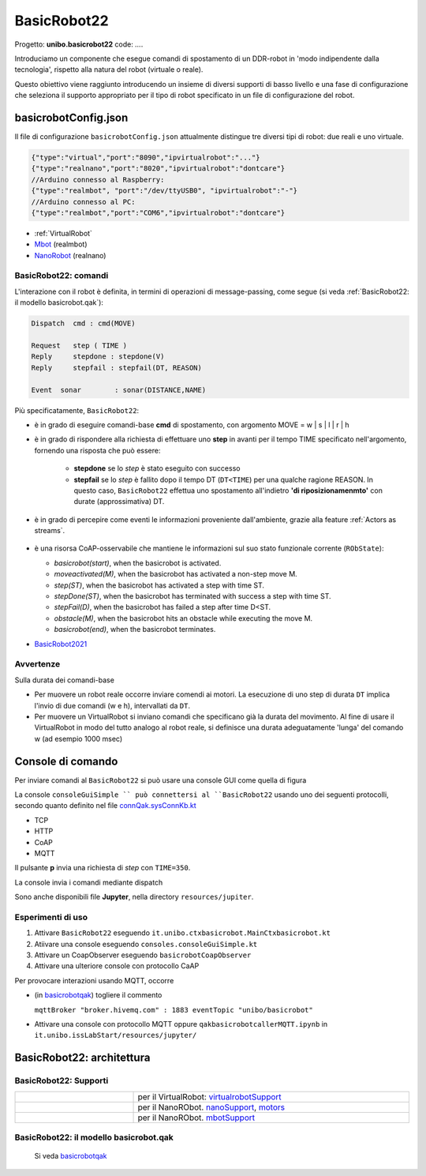 .. role:: red 
.. role:: blue 
.. role:: remark
.. role:: worktodo

.. _BasicRobot2021: ../../../../../it.unibo.qak21.basicrobot/userDocs/basicrobot2021.html
.. _NanoRobot: ../../../../../it.unibo.qak21.basicrobot/userDocs/LabNanoRobot.html
.. _Mbot: ../../../../../it.unibo.qak21.basicrobot/userDocs/Mbot2020.html

.. basicrobot.qak: ../../../../../unibo.basicrobot22/src/basicrobot.qak 

.. _basicrobotqak: ../../../../../it.unibo.qak21.basicrobot/src/basicrobot.qak 
.. _connQak.sysConnKb.kt: ../../../../../it.unibo.qak21.basicrobot/resources/connQak/connQak.sysConnKb.kt

.. _virtualrobotSupport: ../../../../../it.unibo.qak21.basicrobot/resources/robotVirtual/virtualrobotSupport2021.kt
.. _nanoSupport: ../../../../../it.unibo.qak21.basicrobot/resources/robotNano/nanoSupport.kt
.. _motors: ../../../../../it.unibo.qak21.basicrobot/resources/robotNano/Motors.c
.. _mbotSupport: ../../../../../it.unibo.qak21.basicrobot/resources/robotNano/nanoSupport.kt



.. _wssupportAsActorKotlin: ../../../../../it.unibo.kotlinSupports/userDocs/wssupportAsActorKotlin.html
.. _RobotService: ../../../../../it.unibo.kotlinSupports/userDocs/RobotService.html
.. _BasicStepRobotService: ../../../../../it.unibo.kotlinSupports/userDocs/BasicStepRobotService.html
.. _ActorWithKotlinSupport: ../../../../../it.unibo.kotlinSupports/userDocs/ActorWithKotlinSupport.html



==================================================
BasicRobot22
==================================================

Progetto: **unibo.basicrobot22** code: *...*.


Introduciamo un componente che esegue comandi di spostamento di un DDR-robot in 'modo indipendente dalla tecnologia', 
rispetto alla natura del robot (virtuale o reale).

Questo obiettivo viene raggiunto introducendo un insieme di diversi supporti di basso livello e una fase di configurazione 
che seleziona il supporto appropriato per il tipo di robot specificato in un file di configurazione del robot.

--------------------------------------------------
basicrobotConfig.json
--------------------------------------------------
Il file di configurazione ``basicrobotConfig.json`` attualmente distingue tre diversi tipi di robot: due reali e uno virtuale.

.. code::
     
    {"type":"virtual","port":"8090","ipvirtualrobot":"..."}    
    {"type":"realnano","port":"8020","ipvirtualrobot":"dontcare"}     
    //Arduino connesso al Raspberry:
    {"type":"realmbot", "port":"/dev/ttyUSB0", "ipvirtualrobot":"-"}
    //Arduino connesso al PC:
    {"type":"realmbot","port":"COM6","ipvirtualrobot":"dontcare"}	

- :ref:`VirtualRobot`
- `Mbot`_ (realmbot)
- `NanoRobot`_ (realnano)




.. image::  ./_static/img/Robot22/basicrobotComponent.PNG 
  :align: center 
  :width: 60%
 


+++++++++++++++++++++++++++++++++
BasicRobot22: comandi
+++++++++++++++++++++++++++++++++

L'interazione con il robot è definita, in termini di operazioni di message-passing, come segue 
(si veda :ref:`BasicRobot22: il modello basicrobot.qak`):


.. (si veda :ref:`basicrobotqak`):

.. code::
    
     
    Dispatch  cmd : cmd(MOVE)      
         
    Request   step ( TIME )	
    Reply     stepdone : stepdone(V)  
    Reply     stepfail : stepfail(DT, REASON)

    Event  sonar     	: sonar(DISTANCE,NAME)		

Più specificatamente, ``BasicRobot22``:
 
- è in grado di eseguire comandi-base  **cmd** di spostamento, con argomento :blue:`MOVE = w | s | l | r | h`
- è in grado di rispondere alla richiesta di effettuare uno **step** in avanti per il tempo :blue:`TIME` specificato 
  nell'argomento, fornendo una risposta che può essere:

   - **stepdone** se lo *step* è stato eseguito con successo
   - **stepfail** se lo *step* è fallito dopo il tempo :blue:`DT` (``DT<TIME``) per una qualche ragione :blue:`REASON`.
     In questo caso, ``BasicRobot22`` effettua uno spostamento all'indietro **'di riposizionamenmto'** con durate (approssimativa)
     :blue:`DT`.
- è in grado di percepire come eventi le informazioni proveniente dall'ambiente, grazie alla feature :ref:`Actors as streams`.
  
   .. image::  ./_static/img/Robot22/sonarpipenano.png 
     :align: center 
     :width: 75%
- è una risorsa CoAP-osservabile che mantiene le informazioni sul suo stato funzionale corrente (``RObState``):
 
  - *basicrobot(start)*, when the basicrobot is activated.
  - *moveactivated(M)*, when the basicrobot has activated a non-step move M.
  - *step(ST)*, when the basicrobot has activated a step with time ST.
  - *stepDone(ST)*, when the basicrobot has terminated with success a step with time ST.
  - *stepFail(D)*, when the basicrobot has failed a step after time D<ST.
  - *obstacle(M)*, when the basicrobot hits an obstacle while executing the move M.
  - *basicrobot(end)*, when the basicrobot terminates.

- `BasicRobot2021`_ 

++++++++++++++++++++++++++++
Avvertenze
++++++++++++++++++++++++++++

:remark:`Sulla durata dei comandi-base`

- Per muovere un robot reale occorre inviare comendi ai motori. La esecuzione di uno step di durata ``DT`` 
  implica l'invio di due comandi (:blue:`w` e :blue:`h`), intervallati da ``DT``.

- Per muovere un VirtualRobot si inviano comandi che specificano già la durata del movimento.
  Al fine di usare il VirtualRobot in modo del tutto analogo al robot reale, si definisce una durata 
  adeguatamente 'lunga' del comando :blue:`w` (ad esempio 1000 msec)

-------------------------------------
Console di comando
------------------------------------- 

Per inviare comandi al ``BasicRobot22`` si può usare una console GUI come quella di figura

.. image::  ./_static/img/Robot22/consoleTcpSmall.PNG 
  :align: center 
  :width: 20%

La console  ``consoleGuiSimple `` può connettersi al ``BasicRobot22`` usando uno dei seguenti protocolli, 
secondo quanto definito nel file `connQak.sysConnKb.kt`_

- TCP
- HTTP
- CoAP
- MQTT

Il pulsante **p** invia una richiesta di *step* con ``TIME=350``.

:remark:`La console invia i comandi mediante dispatch`

Sono anche disponibili file **Jupyter**, nella directory ``resources/jupiter``.

++++++++++++++++++++++++++++
Esperimenti di uso
++++++++++++++++++++++++++++
 
#. Attivare ``BasicRobot22`` eseguendo ``it.unibo.ctxbasicrobot.MainCtxbasicrobot.kt``
#. Atiivare una console eseguendo  ``consoles.consoleGuiSimple.kt``
#. Attivare un CoapObserver eseguendo ``basicrobotCoapObserver``
#. Attivare una ulteriore console con protocollo CaAP

Per provocare interazioni usando MQTT, occorre 

- (in `basicrobotqak`_) togliere il commento  

  ``mqttBroker "broker.hivemq.com" : 1883 eventTopic "unibo/basicrobot"``

- Attivare una console con protocollo MQTT oppure ``qakbasicrobotcallerMQTT.ipynb`` in ``it.unibo.issLabStart/resources/jupyter/``


..  /it.unibo.issLabStart/resources/jupyter/qakbasicrobotcallerTCP.ipynb
.. /it.unibo.issLabStart/resources/jupyter/qakbasicrobotcallerMQTT.ipynb
  
.. 2022: il progetto it.unibo.qak21.robots è stato incluso in it.unibo.qak21.basicrobot


-------------------------------------------
BasicRobot22: architettura
-------------------------------------------   

.. image::  ./_static/img/Robot22/basicrobotproject.PNG 
  :align: center 
  :width: 50%


+++++++++++++++++++++++++++++++++
BasicRobot22: Supporti
+++++++++++++++++++++++++++++++++

.. list-table:: 
  :widths: 30,70
  :width: 100%
  
  * - 
      .. image::  ./_static/img/Robot22/wenvscene1.PNG 
           :align: center 
           :width: 90%
    - per il VirtualRobot: `virtualrobotSupport`_ 
  * -
      .. image::  ./_static/img/Robot22/robotsUnibo.jpg 
           :align: center 
           :width: 90%
    - per il  NanoRObot. `nanoSupport`_, `motors`_
  * -
      .. image::  ./_static/img/Robot22/mbot.PNG 
           :align: center 
           :width: 90%
    - per il  NanoRObot. `mbotSupport`_
 

++++++++++++++++++++++++++++++++++++++++++++++
BasicRobot22: il modello basicrobot.qak
++++++++++++++++++++++++++++++++++++++++++++++
 

 Si veda  `basicrobotqak`_



 






 

 
 

